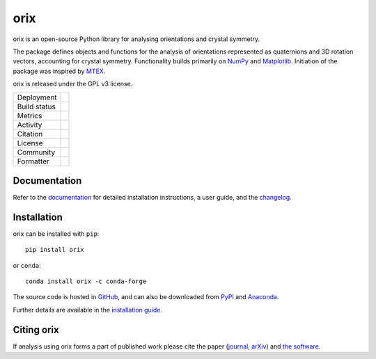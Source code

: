 |logo| orix
===========

.. |logo| image:: https://raw.githubusercontent.com/pyxem/orix/develop/doc/_static/img/orix_logo.png
  :width: 50

orix is an open-source Python library for analysing orientations and crystal symmetry.

The package defines objects and functions for the analysis of orientations represented
as quaternions and 3D rotation vectors, accounting for crystal symmetry.
Functionality builds primarily on `NumPy <https://www.numpy.org>`_ and `Matplotlib
<https://matplotlib.org>`_.
Initiation of the package was inspired by `MTEX <https://mtex-toolbox.github.io>`_.

orix is released under the GPL v3 license.

.. |pypi_version| image:: https://img.shields.io/pypi/v/orix.svg?style=flat
   :target: https://pypi.python.org/pypi/orix

.. |conda| image:: https://img.shields.io/conda/vn/conda-forge/orix.svg?logo=conda-forge&logoColor=white
   :target: https://anaconda.org/conda-forge/orix

.. |build_status| image:: https://github.com/pyxem/orix/workflows/build/badge.svg
   :target: https://github.com/pyxem/orix/actions/workflows/build.yml

.. |python| image:: https://img.shields.io/badge/python-3.10+-blue.svg
   :target: https://www.python.org/downloads/

.. |Coveralls| image:: https://coveralls.io/repos/github/pyxem/orix/badge.svg?branch=develop
   :target: https://coveralls.io/github/pyxem/orix?branch=develop

.. |pypi_downloads| image:: https://img.shields.io/pypi/dm/orix.svg?label=PyPI%20downloads
   :target: https://pypi.org/project/orix/

.. |conda_downloads| image:: https://img.shields.io/conda/dn/conda-forge/orix.svg?label=Conda%20downloads
   :target: https://anaconda.org/conda-forge/orix

.. |doi| image:: https://zenodo.org/badge/DOI/10.5281/zenodo.3459662.svg
   :target: https://doi.org/10.5281/zenodo.3459662

.. |GPLv3| image:: https://img.shields.io/github/license/pyxem/orix
   :target: https://opensource.org/license/GPL-3.0

.. |GH-discuss| image:: https://img.shields.io/badge/GitHub-Discussions-green?logo=github
   :target: https://github.com/pyxem/orix/discussions

.. |binder| image:: https://mybinder.org/badge_logo.svg
   :target: https://mybinder.org/v2/gh/pyxem/orix/HEAD

.. |docs| image:: https://readthedocs.org/projects/orix/badge/?version=latest
   :target: https://orix.readthedocs.io/en/latest

.. |black| image:: https://img.shields.io/badge/code%20style-black-000000.svg
   :target: https://github.com/psf/black

+----------------------+------------------------------------------------+
| Deployment           | |pypi_version| |conda|                         |
+----------------------+------------------------------------------------+
| Build status         | |build_status| |docs| |python|                 |
+----------------------+------------------------------------------------+
| Metrics              | |Coveralls|                                    |
+----------------------+------------------------------------------------+
| Activity             | |pypi_downloads| |conda_downloads|             |
+----------------------+------------------------------------------------+
| Citation             | |doi|                                          |
+----------------------+------------------------------------------------+
| License              | |GPLv3|                                        |
+----------------------+------------------------------------------------+
| Community            | |GH-discuss|                                   |
+----------------------+------------------------------------------------+
| Formatter            | |black|                                        |
+----------------------+------------------------------------------------+

Documentation
-------------

Refer to the `documentation <https://orix.readthedocs.io>`__ for detailed installation
instructions, a user guide, and the `changelog
<https://orix.readthedocs.io/en/latest/changelog.html>`_.

Installation
------------

orix can be installed with ``pip``::

    pip install orix

or ``conda``::

    conda install orix -c conda-forge

The source code is hosted in `GitHub <https://github.com/pyxem/orix>`_, and can also be
downloaded from `PyPI <https://pypi.org/project/orix>`_ and
`Anaconda <https://anaconda.org/conda-forge/orix>`_.

Further details are available in the
`installation guide <https://orix.readthedocs.io/en/latest/user/installation.html>`_.

Citing orix
-----------

If analysis using orix forms a part of published work please cite the paper (`journal
<https://doi.org/10.1107/S1600576720011103>`_, `arXiv
<https://arxiv.org/abs/2001.02716>`_) and `the software
<https://doi.org/10.5281/zenodo.3459662>`_.
